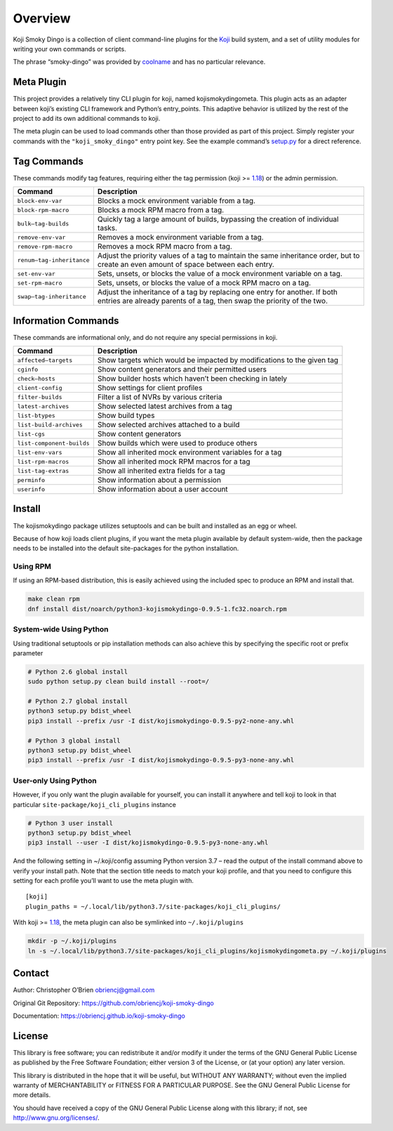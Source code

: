 Overview
========

Koji Smoky Dingo is a collection of client command-line plugins for the
`Koji <https://pagure.io/koji>`__ build system, and a set of utility
modules for writing your own commands or scripts.

The phrase “smoky-dingo” was provided by
`coolname <https://pypi.org/project/coolname/>`__ and has no particular
relevance.

Meta Plugin
-----------

This project provides a relatively tiny CLI plugin for koji, named
kojismokydingometa. This plugin acts as an adapter between koji’s
existing CLI framework and Python’s entry_points. This adaptive behavior
is utilized by the rest of the project to add its own additional
commands to koji.

The meta plugin can be used to load commands other than those provided
as part of this project. Simply register your commands with the
``"koji_smoky_dingo"`` entry point key. See the example command’s
`setup.py <https://github.com/obriencj/koji-smoky-dingo/blob/master/examples/command/setup.py>`__
for a direct reference.

Tag Commands
------------

These commands modify tag features, requiring either the tag permission
(koji >=
`1.18 <https://docs.pagure.org/koji/release_notes/release_notes_1.18/>`__)
or the admin permission.

+----------------------------+-----------------------------------------+
| Command                    | Description                             |
+============================+=========================================+
| ``block-env-var``          | Blocks a mock environment variable from |
|                            | a tag.                                  |
+----------------------------+-----------------------------------------+
| ``block-rpm-macro``        | Blocks a mock RPM macro from a tag.     |
+----------------------------+-----------------------------------------+
| ``bulk—tag-builds``        | Quickly tag a large amount of builds,   |
|                            | bypassing the creation of individual    |
|                            | tasks.                                  |
+----------------------------+-----------------------------------------+
| ``remove-env-var``         | Removes a mock environment variable     |
|                            | from a tag.                             |
+----------------------------+-----------------------------------------+
| ``remove-rpm-macro``       | Removes a mock RPM macro from a tag.    |
+----------------------------+-----------------------------------------+
| ``renum—tag-inheritance``  | Adjust the priority values of a tag to  |
|                            | maintain the same inheritance order,    |
|                            | but to create an even amount of space   |
|                            | between each entry.                     |
+----------------------------+-----------------------------------------+
| ``set-env-var``            | Sets, unsets, or blocks the value of a  |
|                            | mock environment variable on a tag.     |
+----------------------------+-----------------------------------------+
| ``set-rpm-macro``          | Sets, unsets, or blocks the value of a  |
|                            | mock RPM macro on a tag.                |
+----------------------------+-----------------------------------------+
| ``swap—tag-inheritance``   | Adjust the inheritance of a tag by      |
|                            | replacing one entry for another. If     |
|                            | both entries are already parents of a   |
|                            | tag, then swap the priority of the two. |
+----------------------------+-----------------------------------------+

Information Commands
--------------------

These commands are informational only, and do not require any special
permissions in koji.

+----------------------------+-----------------------------------------+
| Command                    | Description                             |
+============================+=========================================+
| ``affected—targets``       | Show targets which would be impacted by |
|                            | modifications to the given tag          |
+----------------------------+-----------------------------------------+
| ``cginfo``                 | Show content generators and their       |
|                            | permitted users                         |
+----------------------------+-----------------------------------------+
| ``check—hosts``            | Show builder hosts which haven’t been   |
|                            | checking in lately                      |
+----------------------------+-----------------------------------------+
| ``client-config``          | Show settings for client profiles       |
+----------------------------+-----------------------------------------+
| ``filter-builds``          | Filter a list of NVRs by various        |
|                            | criteria                                |
+----------------------------+-----------------------------------------+
| ``latest-archives``        | Show selected latest archives from a    |
|                            | tag                                     |
+----------------------------+-----------------------------------------+
| ``list-btypes``            | Show build types                        |
+----------------------------+-----------------------------------------+
| ``list-build-archives``    | Show selected archives attached to a    |
|                            | build                                   |
+----------------------------+-----------------------------------------+
| ``list-cgs``               | Show content generators                 |
+----------------------------+-----------------------------------------+
| ``list-component-builds``  | Show builds which were used to produce  |
|                            | others                                  |
+----------------------------+-----------------------------------------+
| ``list-env-vars``          | Show all inherited mock environment     |
|                            | variables for a tag                     |
+----------------------------+-----------------------------------------+
| ``list-rpm-macros``        | Show all inherited mock RPM macros for  |
|                            | a tag                                   |
+----------------------------+-----------------------------------------+
| ``list-tag-extras``        | Show all inherited extra fields for a   |
|                            | tag                                     |
+----------------------------+-----------------------------------------+
| ``perminfo``               | Show information about a permission     |
+----------------------------+-----------------------------------------+
| ``userinfo``               | Show information about a user account   |
+----------------------------+-----------------------------------------+

Install
-------

The kojismokydingo package utilizes setuptools and can be built and
installed as an egg or wheel.

Because of how koji loads client plugins, if you want the meta plugin
available by default system-wide, then the package needs to be installed
into the default site-packages for the python installation.

Using RPM
~~~~~~~~~

If using an RPM-based distribution, this is easily achieved using the
included spec to produce an RPM and install that.

.. code:: bash

   make clean rpm
   dnf install dist/noarch/python3-kojismokydingo-0.9.5-1.fc32.noarch.rpm

System-wide Using Python
~~~~~~~~~~~~~~~~~~~~~~~~

Using traditional setuptools or pip installation methods can also
achieve this by specifying the specific root or prefix parameter

.. code:: bash

   # Python 2.6 global install
   sudo python setup.py clean build install --root=/

   # Python 2.7 global install
   python3 setup.py bdist_wheel
   pip3 install --prefix /usr -I dist/kojismokydingo-0.9.5-py2-none-any.whl

   # Python 3 global install
   python3 setup.py bdist_wheel
   pip3 install --prefix /usr -I dist/kojismokydingo-0.9.5-py3-none-any.whl

User-only Using Python
~~~~~~~~~~~~~~~~~~~~~~

However, if you only want the plugin available for yourself, you can
install it anywhere and tell koji to look in that particular
``site-package/koji_cli_plugins`` instance

.. code:: bash

   # Python 3 user install
   python3 setup.py bdist_wheel
   pip3 install --user -I dist/kojismokydingo-0.9.5-py3-none-any.whl

And the following setting in ~/.koji/config assuming Python version 3.7
– read the output of the install command above to verify your install
path. Note that the section title needs to match your koji profile, and
that you need to configure this setting for each profile you’ll want to
use the meta plugin with.

::

   [koji]
   plugin_paths = ~/.local/lib/python3.7/site-packages/koji_cli_plugins/

With koji >=
`1.18 <https://docs.pagure.org/koji/release_notes/release_notes_1.18/>`__,
the meta plugin can also be symlinked into ``~/.koji/plugins``

.. code:: bash

   mkdir -p ~/.koji/plugins
   ln -s ~/.local/lib/python3.7/site-packages/koji_cli_plugins/kojismokydingometa.py ~/.koji/plugins

Contact
-------

Author: Christopher O’Brien obriencj@gmail.com

Original Git Repository: https://github.com/obriencj/koji-smoky-dingo

Documentation: https://obriencj.github.io/koji-smoky-dingo

License
-------

This library is free software; you can redistribute it and/or modify it
under the terms of the GNU General Public License as published by the
Free Software Foundation; either version 3 of the License, or (at your
option) any later version.

This library is distributed in the hope that it will be useful, but
WITHOUT ANY WARRANTY; without even the implied warranty of
MERCHANTABILITY or FITNESS FOR A PARTICULAR PURPOSE. See the GNU General
Public License for more details.

You should have received a copy of the GNU General Public License along
with this library; if not, see http://www.gnu.org/licenses/.
